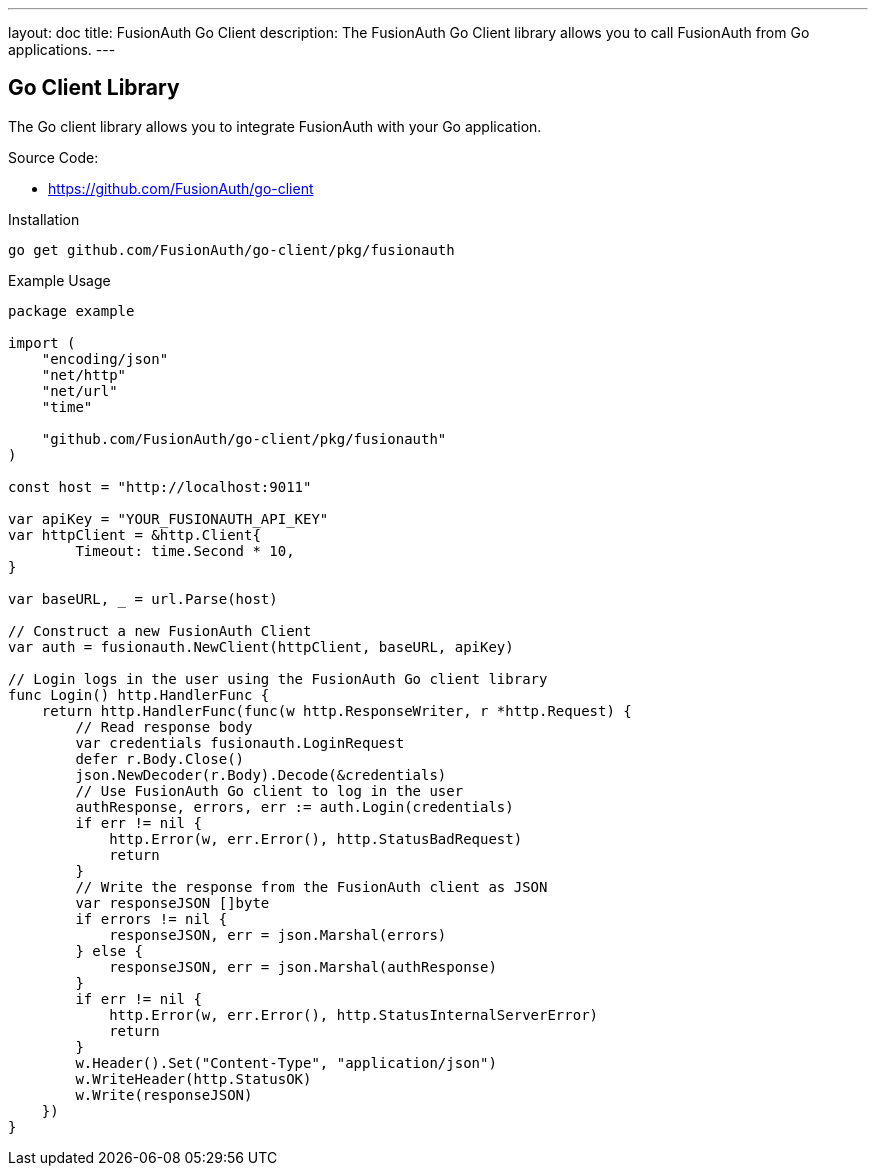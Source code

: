 ---
layout: doc
title: FusionAuth Go Client
description: The FusionAuth Go Client library allows you to call FusionAuth from Go applications.
---

:sectnumlevels: 0

== Go Client Library

The Go client library allows you to integrate FusionAuth with your Go application.

Source Code:

* https://github.com/FusionAuth/go-client

Installation

```bash
go get github.com/FusionAuth/go-client/pkg/fusionauth
```

Example Usage

```go
package example

import (
    "encoding/json"
    "net/http"
    "net/url"
    "time"

    "github.com/FusionAuth/go-client/pkg/fusionauth"
)

const host = "http://localhost:9011"

var apiKey = "YOUR_FUSIONAUTH_API_KEY"
var httpClient = &http.Client{
	Timeout: time.Second * 10,
}

var baseURL, _ = url.Parse(host)

// Construct a new FusionAuth Client
var auth = fusionauth.NewClient(httpClient, baseURL, apiKey)

// Login logs in the user using the FusionAuth Go client library
func Login() http.HandlerFunc {
    return http.HandlerFunc(func(w http.ResponseWriter, r *http.Request) {
        // Read response body
        var credentials fusionauth.LoginRequest
        defer r.Body.Close()
        json.NewDecoder(r.Body).Decode(&credentials)
        // Use FusionAuth Go client to log in the user
        authResponse, errors, err := auth.Login(credentials)
        if err != nil {
            http.Error(w, err.Error(), http.StatusBadRequest)
            return
        }
        // Write the response from the FusionAuth client as JSON
        var responseJSON []byte
        if errors != nil {
            responseJSON, err = json.Marshal(errors)
        } else {
            responseJSON, err = json.Marshal(authResponse)
        }
        if err != nil {
            http.Error(w, err.Error(), http.StatusInternalServerError)
            return
        }
        w.Header().Set("Content-Type", "application/json")
        w.WriteHeader(http.StatusOK)
        w.Write(responseJSON)
    })
}
```